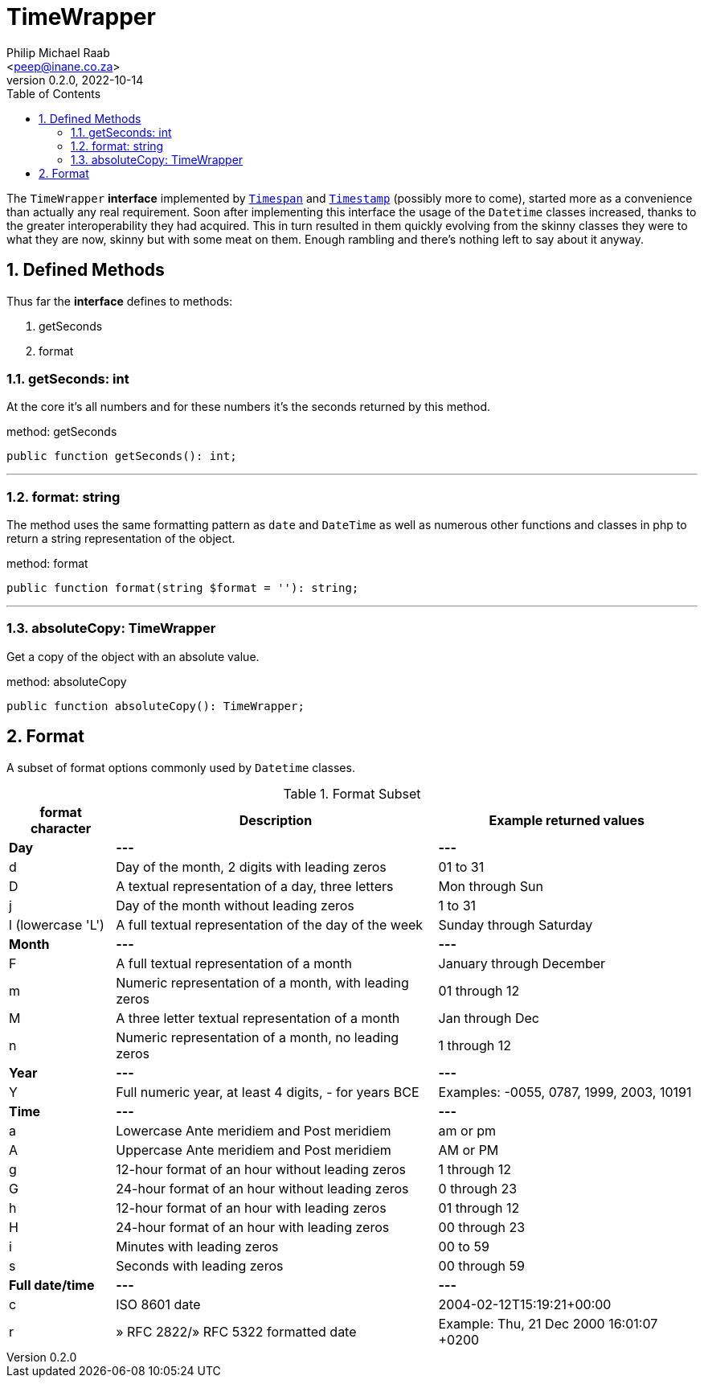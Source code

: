 = TimeWrapper
:author: Philip Michael Raab
:email: <peep@inane.co.za>
:revnumber: 0.2.0
:revdate: 2022-10-14
:experimental:
:table-stripes: even
:icons: font
:source-highlighter: highlight.js
:sectnums: |,all|
:toc: auto

The `TimeWrapper` *interface* implemented by link:timespan.adoc[`Timespan`] and link:timestamp.adoc[`Timestamp`] (possibly more to come), started more as a convenience than actually any real requirement. Soon after implementing this interface the usage of the `Datetime` classes increased, thanks to the greater interoperability they had acquired. This in turn resulted in them quickly evolving from the skinny classes they were to what they are now, skinny but with some meat on them. Enough rambling and there's nothing left to say about it anyway.

<<<

== Defined Methods

Thus far the *interface* defines to methods:

. getSeconds
. format

=== getSeconds: int

At the core it's all numbers and for these numbers it's the seconds returned by this method.

.method: getSeconds
[source,php]
----
public function getSeconds(): int;
----

***

=== format: string

The method uses the same formatting pattern as `date` and `DateTime` as well as numerous other functions and classes in php to return a string representation of the object.

.method: format
[source,php]
----
public function format(string $format = ''): string;
----

***

=== absoluteCopy: TimeWrapper

Get a copy of the object with an absolute value.

.method: absoluteCopy
[source,php]
----
public function absoluteCopy(): TimeWrapper;
----

== Format

A subset of format options commonly used by `Datetime` classes.

.Format Subset
["%autowidth"opts="header"]
|===
| format character  | Description                                           | Example returned values
| *Day*             | *---*                                                 | *---*
| d	                | Day of the month, 2 digits with leading zeros         | 01 to 31
| D                 | A textual representation of a day, three letters      | Mon through Sun
| j                 | Day of the month without leading zeros                | 1 to 31
| l (lowercase 'L') | A full textual representation of the day of the week  | Sunday through Saturday
| *Month*           | *---*                                                 | *---*
| F                 | A full textual representation of a month              | January through December
| m                 | Numeric representation of a month, with leading zeros | 01 through 12
| M                 | A three letter textual representation of a month      | Jan through Dec
| n                 | Numeric representation of a month, no leading zeros   | 1 through 12
| *Year*            | *---*                                                 | *---*
| Y                 | Full numeric year, at least 4 digits, - for years BCE | Examples: -0055, 0787, 1999, 2003, 10191
| *Time*            | *---*                                                 | *---*
| a                 | Lowercase Ante meridiem and Post meridiem             | am or pm
| A                 | Uppercase Ante meridiem and Post meridiem             | AM or PM
| g                 | 12-hour format of an hour without leading zeros       | 1 through 12
| G                 | 24-hour format of an hour without leading zeros       | 0 through 23
| h                 | 12-hour format of an hour with leading zeros          | 01 through 12
| H                 | 24-hour format of an hour with leading zeros          | 00 through 23
| i                 | Minutes with leading zeros                            | 00 to 59
| s                 | Seconds with leading zeros                            | 00 through 59
| *Full date/time*  | *---*                                                 | *---*
| c	                | ISO 8601 date                                         | 2004-02-12T15:19:21+00:00
| r                 | » RFC 2822/» RFC 5322 formatted date                  | Example: Thu, 21 Dec 2000 16:01:07 +0200
|===
